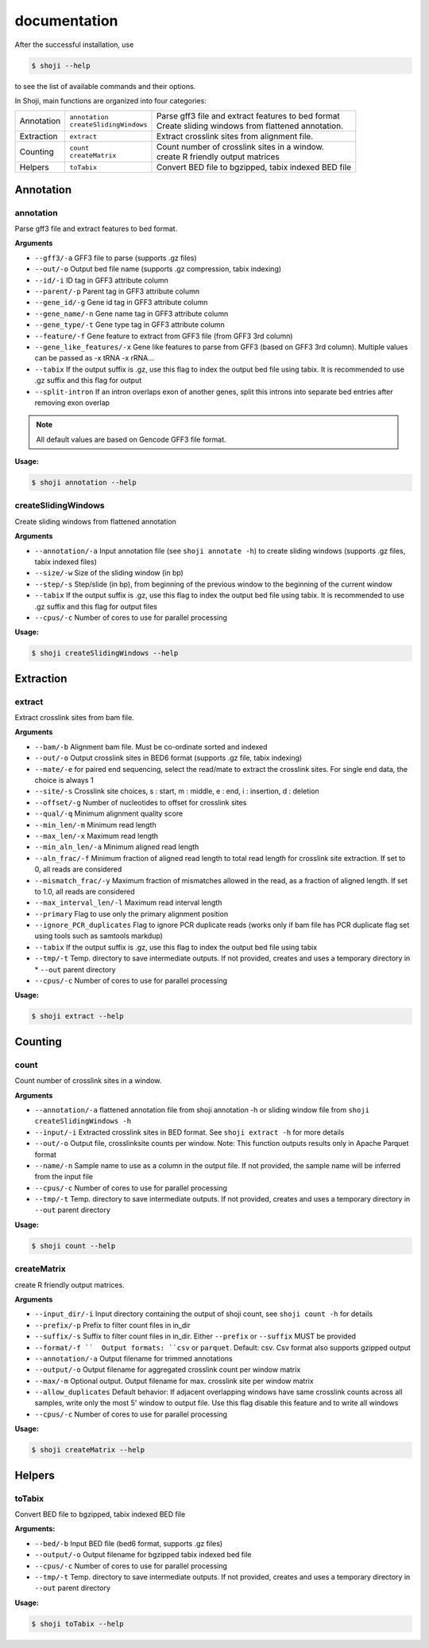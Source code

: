 .. raw:: html

    <style> .c1 {color:#3282b8; font-weight:bold} </style>

.. role:: c1

documentation
=============

After the successful installation, use

.. code-block:: sh

    $ shoji --help
to see the list of available commands and their options.

In Shoji, main functions are organized into four categories:

.. list-table::

    * - Annotation
      - | ``annotation``
        | ``createSlidingWindows``
      - | Parse gff3 file and extract features to bed format
        | Create sliding windows from flattened annotation.
    * - Extraction
      - ``extract``
      - Extract crosslink sites from alignment file.
    * - Counting
      - | ``count``
        | ``createMatrix``
      - | Count number of crosslink sites in a window.
        | create R friendly output matrices
    * - Helpers
      - ``toTabix``
      - Convert BED file to bgzipped, tabix indexed BED file

.. _AnnotationOverview:

Annotation
***********

.. _annotation:

:c1:`annotation`
---------------
Parse gff3 file and extract features to bed format.

**Arguments**

* ``--gff3/-a``   GFF3 file to parse (supports .gz files)
* ``--out/-o``   Output bed file name (supports .gz compression, tabix indexing)
* ``--id/-i``   ID tag in GFF3 attribute column
* ``--parent/-p``   Parent tag in GFF3 attribute column
* ``--gene_id/-g``   Gene id tag in GFF3 attribute column
* ``--gene_name/-n``   Gene name tag in GFF3 attribute column
* ``--gene_type/-t``   Gene type tag in GFF3 attribute column
* ``--feature/-f``   Gene feature to extract from GFF3 file (from GFF3 3rd column)
* ``--gene_like_features/-x``   Gene like features to parse from GFF3 (based on GFF3 3rd column). Multiple values can be passed as -x tRNA -x rRNA...
* ``--tabix`` If the output suffix is .gz, use this flag to index the output bed file using tabix. It is recommended to use .gz suffix and this flag for output
* ``--split-intron`` If an intron overlaps exon of another genes, split this introns into separate bed entries after removing exon overlap

.. Note::
    All default values are based on Gencode GFF3 file format.


**Usage:**

.. code-block:: sh

    $ shoji annotation --help

.. _createSlidingWindows:

:c1:`createSlidingWindows`
--------------------------

Create sliding windows from flattened annotation

**Arguments**

* ``--annotation/-a``   Input annotation file (see ``shoji annotate -h``) to create sliding windows (supports .gz files, tabix indexed files)
* ``--size/-w``   Size of the sliding window (in bp)
* ``--step/-s``   Step/slide (in bp), from beginning of the previous window to the beginning of the current window
* ``--tabix`` If the output suffix is .gz, use this flag to index the output bed file using tabix. It is recommended to use .gz suffix and this flag for output files
* ``--cpus/-c``   Number of cores to use for parallel processing

**Usage:**

.. code-block:: sh

    $ shoji createSlidingWindows --help

Extraction
***********

.. _extract:

:c1:`extract`
---------------
Extract crosslink sites from bam file.

**Arguments**

* ``--bam/-b``   Alignment bam file. Must be co-ordinate sorted and indexed
* ``--out/-o``   Output crosslink sites in BED6 format (supports .gz file, tabix indexing)
* ``--mate/-e``   for paired end sequencing, select the read/mate to extract the crosslink sites. For single end data, the choice is always 1
* ``--site/-s``   Crosslink site choices, s : start, m : middle, e : end, i : insertion, d : deletion
* ``--offset/-g``   Number of nucleotides to offset for crosslink sites
* ``--qual/-q``   Minimum alignment quality score
* ``--min_len/-m``   Minimum read length
* ``--max_len/-x``   Maximum read length
* ``--min_aln_len/-a``   Minimum aligned read length
* ``--aln_frac/-f``   Minimum fraction of aligned read length to total read length for crosslink site extraction. If set to 0, all reads are considered 
* ``--mismatch_frac/-y``   Maximum fraction of mismatches allowed in the read, as a fraction of aligned length. If set to 1.0, all reads are considered
* ``--max_interval_len/-l``   Maximum read interval length
* ``--primary`` Flag to use only the  primary alignment position
* ``--ignore_PCR_duplicates`` Flag to ignore PCR duplicate reads (works only if bam file has PCR duplicate flag set using tools such as samtools markdup)
* ``--tabix`` If the output suffix is .gz, use this flag to index the output bed file using tabix
* ``--tmp/-t``   Temp. directory to save intermediate outputs. If not provided, creates and uses a temporary directory in * ``--out`` parent directory
* ``--cpus/-c``   Number of cores to use for parallel processing

**Usage:**

.. code-block:: sh

    $ shoji extract --help

Counting
***********

.. _count:

:c1:`count`
---------------
Count number of crosslink sites in a window.

**Arguments**

* ``--annotation/-a``   flattened annotation file from shoji annotation -h or sliding window file from ``shoji createSlidingWindows -h``
* ``--input/-i``   Extracted crosslink sites in BED format. See ``shoji extract -h`` for more details
* ``--out/-o``  Output file, crosslinksite counts per window. Note: This function outputs results only in Apache Parquet format
* ``--name/-n``  Sample name to use as a column in the output file. If not provided, the sample name will be inferred from the input file
* ``--cpus/-c``  Number of cores to use for parallel processing          
* ``--tmp/-t``   Temp. directory to save intermediate outputs. If not provided, creates and uses a temporary directory in  ``--out`` parent directory

**Usage:**

.. code-block:: sh

    $ shoji count --help

.. _createMatrix:

:c1:`createMatrix`
------------------
create R friendly output matrices.

**Arguments**

* ``--input_dir/-i``   Input directory containing the output of shoji count, see ``shoji count -h`` for details
* ``--prefix/-p``   Prefix to filter count files in in_dir
* ``--suffix/-s``   Suffix to filter count files in in_dir. Either ``--prefix`` or ``--suffix`` MUST be provided
* ``--format/-f ``  Output formats: ``csv`` or ``parquet``. Default: csv. Csv format also supports gzipped output
* ``--annotation/-a``   Output filename for trimmed annotations
* ``--output/-o``   Output filename for aggregated crosslink count per window matrix
* ``--max/-m``   Optional output. Output filename for max. crosslink site per window matrix
* ``--allow_duplicates``       Default behavior: If adjacent overlapping windows have same crosslink counts across all samples, write only the most 5' window to output file. Use this flag disable this feature and to write all windows
* ``--cpus/-c``  Number of cores to use for parallel processing 

**Usage:**

.. code-block:: sh

    $ shoji createMatrix --help


Helpers
***********

.. _toTabix:

:c1:`toTabix`
---------------

Convert BED file to bgzipped, tabix indexed BED file  

**Arguments:**

*  ``--bed/-b``   Input BED file (bed6 format, supports .gz files)
*  ``--output/-o``  Output filename for bgzipped tabix indexed bed file
*  ``--cpus/-c``   Number of cores to use for parallel processing
*  ``--tmp/-t``   Temp. directory to save intermediate outputs. If not provided, creates and uses a temporary directory in ``--out`` parent directory 

**Usage:**

.. code-block:: sh

    $ shoji toTabix --help